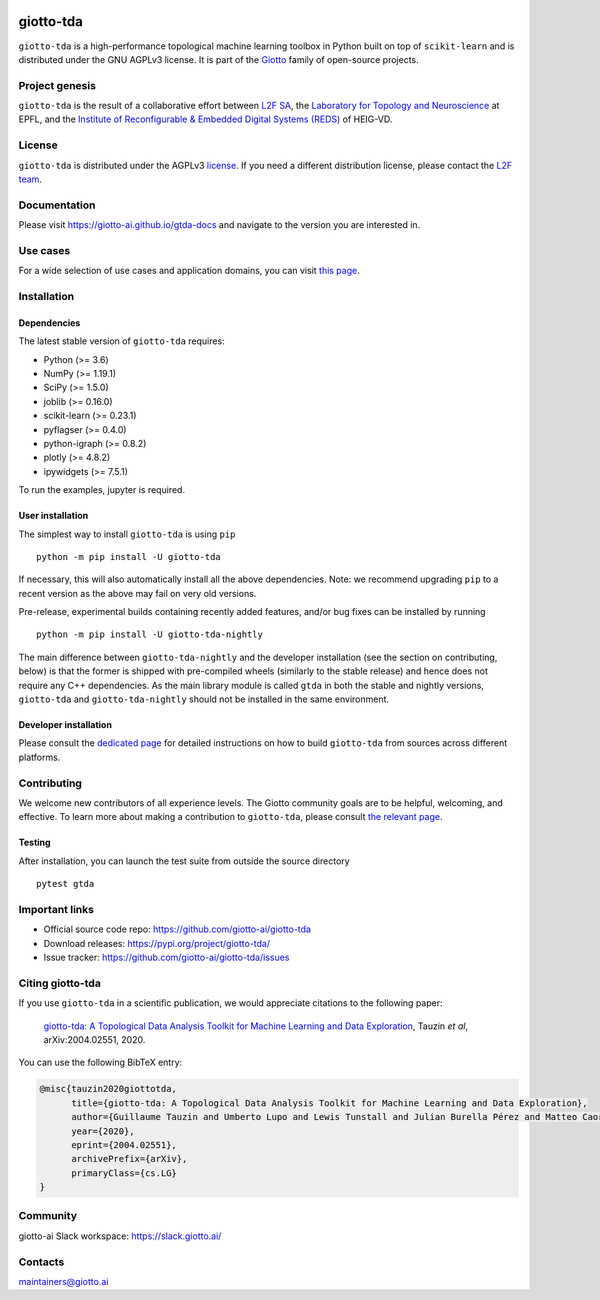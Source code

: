 .. image:: https://raw.githubusercontent.com/giotto-ai/giotto-tda/master/doc/images/tda_logo.svg
   :width: 850

|Version|_ |Azure-build|_ |Azure-cov|_ |Azure-test|_ |Twitter-follow|_ |Slack-join|_

.. |Version| image:: https://img.shields.io/pypi/v/giotto-tda
.. _Version:

.. |Azure-build| image:: https://dev.azure.com/maintainers/Giotto/_apis/build/status/giotto-ai.giotto-tda?branchName=master
.. _Azure-build: https://dev.azure.com/maintainers/Giotto/_build?definitionId=6&_a=summary&repositoryFilter=6&branchFilter=141&requestedForFilter=ae4334d8-48e3-4663-af95-cb6c654474ea

.. |Azure-cov| image:: https://img.shields.io/azure-devops/coverage/maintainers/Giotto/6/master
.. _Azure-cov:

.. |Azure-test| image:: https://img.shields.io/azure-devops/tests/maintainers/Giotto/6/master
.. _Azure-test:

.. |Twitter-follow| image:: https://img.shields.io/twitter/follow/giotto_ai?label=Follow%20%40giotto_ai&style=social
.. _Twitter-follow: https://twitter.com/intent/follow?screen_name=giotto_ai

.. |Slack-join| image:: https://img.shields.io/badge/Slack-Join-yellow
.. _Slack-join: https://slack.giotto.ai/

==========
giotto-tda
==========

``giotto-tda`` is a high-performance topological machine learning toolbox in Python built on top of
``scikit-learn`` and is distributed under the GNU AGPLv3 license. It is part of the `Giotto <https://github.com/giotto-ai>`_
family of open-source projects.

Project genesis
===============

``giotto-tda`` is the result of a collaborative effort between `L2F SA <https://www.l2f.ch/>`_,
the `Laboratory for Topology and Neuroscience <https://www.epfl.ch/labs/hessbellwald-lab/>`_ at EPFL,
and the `Institute of Reconfigurable & Embedded Digital Systems (REDS) <https://heig-vd.ch/en/research/reds>`_ of HEIG-VD.

License
=======

.. _L2F team: business@l2f.ch

``giotto-tda`` is distributed under the AGPLv3 `license <https://github.com/giotto-ai/giotto-tda/blob/master/LICENSE>`_.
If you need a different distribution license, please contact the `L2F team`_.

Documentation
=============

Please visit `https://giotto-ai.github.io/gtda-docs <https://giotto-ai.github.io/gtda-docs>`_ and navigate to the version you are interested in.

Use cases
=========

For a wide selection of use cases and application domains, you can visit `this page <https://giotto.ai/learn/course-content>`_.

Installation
============

Dependencies
------------

The latest stable version of ``giotto-tda`` requires:

- Python (>= 3.6)
- NumPy (>= 1.19.1)
- SciPy (>= 1.5.0)
- joblib (>= 0.16.0)
- scikit-learn (>= 0.23.1)
- pyflagser (>= 0.4.0)
- python-igraph (>= 0.8.2)
- plotly (>= 4.8.2)
- ipywidgets (>= 7.5.1)

To run the examples, jupyter is required.

User installation
-----------------

The simplest way to install ``giotto-tda`` is using ``pip``   ::

    python -m pip install -U giotto-tda

If necessary, this will also automatically install all the above dependencies. Note: we recommend
upgrading ``pip`` to a recent version as the above may fail on very old versions.

Pre-release, experimental builds containing recently added features, and/or
bug fixes can be installed by running   ::

    python -m pip install -U giotto-tda-nightly

The main difference between ``giotto-tda-nightly`` and the developer installation (see the section
on contributing, below) is that the former is shipped with pre-compiled wheels (similarly to the stable
release) and hence does not require any C++ dependencies. As the main library module is called ``gtda`` in
both the stable and nightly versions, ``giotto-tda`` and ``giotto-tda-nightly`` should not be installed in
the same environment.

Developer installation
----------------------

Please consult the `dedicated page <https://giotto-ai.github.io/gtda-docs/latest/installation.html#developer-installation>`_
for detailed instructions on how to build ``giotto-tda`` from sources across different platforms.

.. _contributing-section:

Contributing
============

We welcome new contributors of all experience levels. The Giotto
community goals are to be helpful, welcoming, and effective. To learn more about
making a contribution to ``giotto-tda``, please consult `the relevant page
<https://giotto-ai.github.io/gtda-docs/latest/contributing/index.html>`_.

Testing
-------

After installation, you can launch the test suite from outside the
source directory   ::

    pytest gtda

Important links
===============

- Official source code repo: https://github.com/giotto-ai/giotto-tda
- Download releases: https://pypi.org/project/giotto-tda/
- Issue tracker: https://github.com/giotto-ai/giotto-tda/issues


Citing giotto-tda
=================

If you use ``giotto-tda`` in a scientific publication, we would appreciate citations to the following paper:

   `giotto-tda: A Topological Data Analysis Toolkit for Machine Learning and Data Exploration <https://arxiv.org/abs/2004.02551>`_, Tauzin *et al*, arXiv:2004.02551, 2020.

You can use the following BibTeX entry:

.. code:: RST

    @misc{tauzin2020giottotda,
          title={giotto-tda: A Topological Data Analysis Toolkit for Machine Learning and Data Exploration},
          author={Guillaume Tauzin and Umberto Lupo and Lewis Tunstall and Julian Burella Pérez and Matteo Caorsi and Anibal Medina-Mardones and Alberto Dassatti and Kathryn Hess},
          year={2020},
          eprint={2004.02551},
          archivePrefix={arXiv},
          primaryClass={cs.LG}
    }

Community
=========

giotto-ai Slack workspace: https://slack.giotto.ai/

Contacts
========

maintainers@giotto.ai
